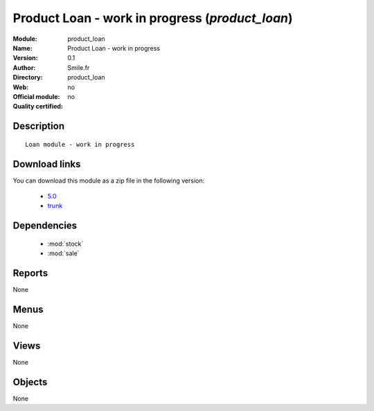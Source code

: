 
.. i18n: .. module:: product_loan
.. i18n:     :synopsis: Product Loan - work in progress 
.. i18n:     :noindex:
.. i18n: .. 
..

.. module:: product_loan
    :synopsis: Product Loan - work in progress 
    :noindex:
.. 

.. i18n: .. raw:: html
.. i18n: 
.. i18n:     <link rel="stylesheet" href="../_static/hide_objects_in_sidebar.css" type="text/css" />
..

.. raw:: html

    <link rel="stylesheet" href="../_static/hide_objects_in_sidebar.css" type="text/css" />

.. i18n: Product Loan - work in progress (*product_loan*)
.. i18n: ================================================
.. i18n: :Module: product_loan
.. i18n: :Name: Product Loan - work in progress
.. i18n: :Version: 0.1
.. i18n: :Author: Smile.fr
.. i18n: :Directory: product_loan
.. i18n: :Web: 
.. i18n: :Official module: no
.. i18n: :Quality certified: no
..

Product Loan - work in progress (*product_loan*)
================================================
:Module: product_loan
:Name: Product Loan - work in progress
:Version: 0.1
:Author: Smile.fr
:Directory: product_loan
:Web: 
:Official module: no
:Quality certified: no

.. i18n: Description
.. i18n: -----------
..

Description
-----------

.. i18n: ::
.. i18n: 
.. i18n:   Loan module - work in progress
.. i18n:   
.. i18n: Download links
.. i18n: --------------
..

::

  Loan module - work in progress
  
Download links
--------------

.. i18n: You can download this module as a zip file in the following version:
..

You can download this module as a zip file in the following version:

.. i18n:   * `5.0 <http://www.openerp.com/download/modules/5.0/product_loan.zip>`_
.. i18n:   * `trunk <http://www.openerp.com/download/modules/trunk/product_loan.zip>`_
..

  * `5.0 <http://www.openerp.com/download/modules/5.0/product_loan.zip>`_
  * `trunk <http://www.openerp.com/download/modules/trunk/product_loan.zip>`_

.. i18n: Dependencies
.. i18n: ------------
..

Dependencies
------------

.. i18n:  * :mod:`stock`
.. i18n:  * :mod:`sale`
..

 * :mod:`stock`
 * :mod:`sale`

.. i18n: Reports
.. i18n: -------
..

Reports
-------

.. i18n: None
..

None

.. i18n: Menus
.. i18n: -------
..

Menus
-------

.. i18n: None
..

None

.. i18n: Views
.. i18n: -----
..

Views
-----

.. i18n: None
..

None

.. i18n: Objects
.. i18n: -------
..

Objects
-------

.. i18n: None
..

None
